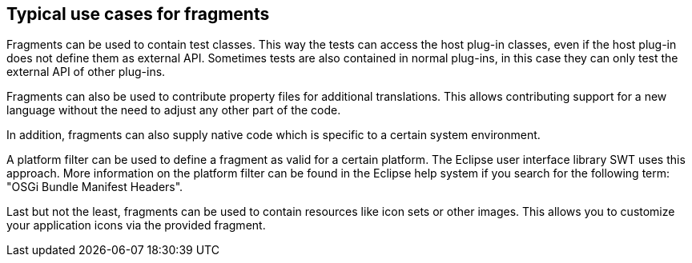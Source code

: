 == Typical use cases for fragments

Fragments can be used to contain test classes. This
way
the
tests
can access
the host plug-in classes, even if the
host
plug-in
does
not
define them
as external API. Sometimes tests are also
contained
in
normal plug-ins,
in this case they can
only test the
external
API of
other plug-ins.

Fragments can also be used to contribute property files for
additional
translations. This allows contributing
support for a
new
language without the need to adjust
any other part
of
the code.

In
addition, fragments can also supply native code which is
specific
to a
certain
system environment.

A platform filter can be used to define a fragment as valid for a certain platform.
The Eclipse user interface
library
SWT
uses this
approach.
More information on the platform filter can be
found in the
Eclipse help
system if you search for
the following term: "OSGi Bundle Manifest Headers".

Last but not the least, fragments can be used to contain resources
like icon sets or other images. This allows you
to
customize your
application icons via the provided fragment.

